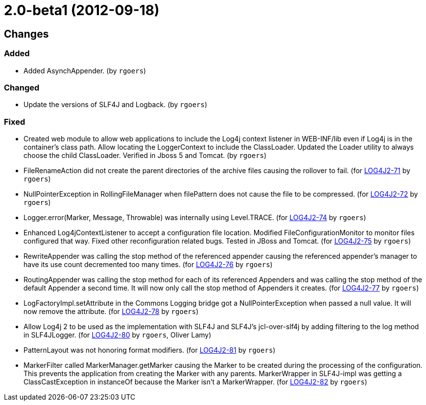 ////
    Licensed to the Apache Software Foundation (ASF) under one or more
    contributor license agreements.  See the NOTICE file distributed with
    this work for additional information regarding copyright ownership.
    The ASF licenses this file to You under the Apache License, Version 2.0
    (the "License"); you may not use this file except in compliance with
    the License.  You may obtain a copy of the License at

         https://www.apache.org/licenses/LICENSE-2.0

    Unless required by applicable law or agreed to in writing, software
    distributed under the License is distributed on an "AS IS" BASIS,
    WITHOUT WARRANTIES OR CONDITIONS OF ANY KIND, either express or implied.
    See the License for the specific language governing permissions and
    limitations under the License.
////

////
*DO NOT EDIT THIS FILE!!*
This file is automatically generated from the release changelog directory!
////

= 2.0-beta1 (2012-09-18)

== Changes

=== Added

* Added AsynchAppender. (by `rgoers`)

=== Changed

* Update the versions of SLF4J and Logback. (by `rgoers`)

=== Fixed

* Created web module to allow web applications to include the Log4j context listener in WEB-INF/lib even if
        Log4j is in the container's class path. Allow locating the LoggerContext to include the ClassLoader. Updated
        the Loader utility to always choose the child ClassLoader. Verified in Jboss 5 and Tomcat. (by `rgoers`)
* FileRenameAction did not create the parent directories of the archive files causing the rollover to fail. (for https://issues.apache.org/jira/browse/LOG4J2-71[LOG4J2-71] by `rgoers`)
* NullPointerException in RollingFileManager when filePattern does not cause the file to be compressed. (for https://issues.apache.org/jira/browse/LOG4J2-72[LOG4J2-72] by `rgoers`)
* Logger.error(Marker, Message, Throwable) was internally using Level.TRACE. (for https://issues.apache.org/jira/browse/LOG4J2-74[LOG4J2-74] by `rgoers`)
* Enhanced Log4jContextListener to accept a configuration file location. Modified FileConfigurationMonitor
        to monitor files configured that way. Fixed other reconfiguration related bugs. Tested in JBoss and
        Tomcat. (for https://issues.apache.org/jira/browse/LOG4J2-75[LOG4J2-75] by `rgoers`)
* RewriteAppender was calling the stop method of the referenced appender causing the referenced appender's
        manager to have its use count decremented too many times. (for https://issues.apache.org/jira/browse/LOG4J2-76[LOG4J2-76] by `rgoers`)
* RoutingAppender was calling the stop method for each of its referenced Appenders and was calling
        the stop method of the default Appender a second time. It will now only call the stop method of
        Appenders it creates. (for https://issues.apache.org/jira/browse/LOG4J2-77[LOG4J2-77] by `rgoers`)
* LogFactoryImpl.setAttribute in the Commons Logging bridge got a NullPointerException when passed a null value.
        It will now remove the attribute. (for https://issues.apache.org/jira/browse/LOG4J2-78[LOG4J2-78] by `rgoers`)
* Allow Log4j 2 to be used as the implementation with SLF4J and SLF4J's jcl-over-slf4j by adding filtering
        to the log method in SLF4JLogger. (for https://issues.apache.org/jira/browse/LOG4J2-80[LOG4J2-80] by `rgoers`, Oliver Lamy)
* PatternLayout was not honoring format modifiers. (for https://issues.apache.org/jira/browse/LOG4J2-81[LOG4J2-81] by `rgoers`)
* MarkerFilter called MarkerManager.getMarker causing the Marker to be created during the processing of the
        configuration. This prevents the application from creating the Marker with any parents. MarkerWrapper in
        SLF4J-impl was getting a ClassCastException in instanceOf because the Marker isn't a MarkerWrapper. (for https://issues.apache.org/jira/browse/LOG4J2-82[LOG4J2-82] by `rgoers`)
